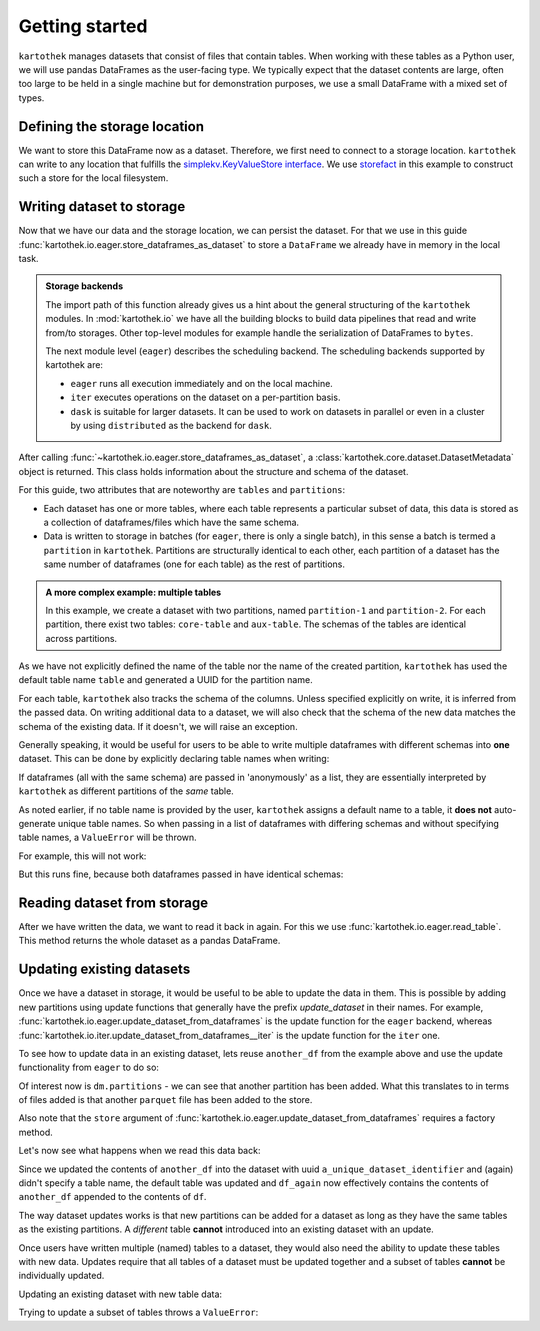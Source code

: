 Getting started
===============

``kartothek`` manages datasets that consist of files that contain tables.
When working with these tables as a Python user, we will use pandas DataFrames
as the user-facing type. We typically expect that the dataset contents are
large, often too large to be held in a single machine but for demonstration
purposes, we use a small DataFrame with a mixed set of types.

.. ipython:: python

   import numpy as np
   import pandas as pd

   df = pd.DataFrame(
       {
           "A": 1.,
           "B": pd.Timestamp("20130102"),
           "C": pd.Series(1, index=list(range(4)), dtype="float32"),
           "D": np.array([3] * 4, dtype="int32"),
           "E": pd.Categorical(["test", "train", "test", "train"]),
           "F": "foo",
       }
   )
   df

Defining the storage location
-----------------------------
We want to store this DataFrame now as a dataset. Therefore, we first need
to connect to a storage location. ``kartothek`` can write to any location that
fulfills the `simplekv.KeyValueStore interface`_. We use `storefact`_ in this
example to construct such a store for the local filesystem.

.. ipython:: python

   from storefact import get_store_from_url
   from tempfile import TemporaryDirectory

   dataset_dir = TemporaryDirectory()
   store = get_store_from_url(f"hfs://{dataset_dir.name}")

Writing dataset to storage
--------------------------
Now that we have our data and the storage location, we can persist the dataset.
For that we use in this guide :func:`kartothek.io.eager.store_dataframes_as_dataset`
to store a ``DataFrame`` we already have in memory in the local task.

.. admonition:: Storage backends

    The import path of this function already gives us a hint about the general
    structuring of the ``kartothek`` modules. In :mod:`kartothek.io` we have all
    the building blocks to build data pipelines that read and write from/to storages.
    Other top-level modules for example handle the serialization of DataFrames to
    ``bytes``.

    The next module level (``eager``) describes the scheduling backend.
    The scheduling backends supported by kartothek are:

    - ``eager`` runs all execution immediately and on the local machine.
    - ``iter`` executes operations on the dataset on a per-partition basis.
    - ``dask`` is suitable for larger datasets. It can be used to work on datasets in
      parallel or even in a cluster by using ``distributed`` as the backend for
      ``dask``.

.. ipython:: python
   :okwarning:

   from kartothek.io.eager import store_dataframes_as_dataset
   dm = store_dataframes_as_dataset(
      store, "a_unique_dataset_identifier", df, metadata_version=4
   )
   dm

After calling :func:`~kartothek.io.eager.store_dataframes_as_dataset`,
a :class:`kartothek.core.dataset.DatasetMetadata` object is returned. 
This class holds information about the structure and schema of the dataset.

For this guide, two attributes that are noteworthy are ``tables`` and ``partitions``:

- Each dataset has one or more tables, where each table represents a particular subset of
  data, this data is stored as a collection of dataframes/files which have the same schema.
- Data is written to storage in batches (for ``eager``, there is only a single batch),
  in this sense a batch is termed a ``partition`` in ``kartothek``.
  Partitions are structurally identical to each other, each partition of a dataset has the
  same number of dataframes (one for each table) as the rest of partitions.

.. admonition:: A more complex example: multiple tables

    In this example, we create a dataset with two partitions, named ``partition-1`` and 
    ``partition-2``.
    For each partition, there exist two tables: ``core-table`` and ``aux-table``.
    The schemas of the tables are identical across partitions.

    .. ipython:: python
       :okwarning:

       dfs = [
            {
                "label": "partition-1",
                "data": [
                    ("core-table", pd.DataFrame({"col1": ["x"]})),
                    ("aux-table", pd.DataFrame({"f": [1.1]})),
                ],
            },
            {
                "label": "partition-2",
                "data": [
                    ("core-table", pd.DataFrame({"col1": ["y"]})),
                    ("aux-table", pd.DataFrame({"f": [1.2]})),
                ],
            },
       ]
       store_dataframes_as_dataset(store, dataset_uuid="two-tables", dfs=dfs)

As we have not explicitly defined the name of the table nor the name
of the created partition, ``kartothek`` has used the default table name
``table`` and generated a UUID for the partition name.

.. ipython:: python

   dm.tables
   dm.partitions

For each table, ``kartothek`` also tracks the schema of the columns.
Unless specified explicitly on write, it is inferred from the passed data.
On writing additional data to a dataset, we will also check that the schema
of the new data matches the schema of the existing data. If it doesn't, we
will raise an exception.

Generally speaking, it would be useful for users to be able to write multiple
dataframes with different schemas into **one** dataset. This
can be done by explicitly declaring table names when writing:

.. ipython:: python

   df2 = pd.DataFrame(
       {
           "G": "foo",
           "H": pd.Categorical(["test", "train", "test", "train"]),
           "I": np.array([3] * 4, dtype="int32"),
           "J": pd.Series(1, index=list(range(4)), dtype="float32"),
           "K": pd.Timestamp("20130102"),
           "L": 1.,
       }
   )
   df2

   dm = store_dataframes_as_dataset(
      store,
      "another_unique_dataset_identifier",
      {
         "table1": df,
         "table2": df2
      },
      metadata_version=4
   )
   dm

If dataframes (all with the same schema) are passed in 'anonymously'
as a list, they are essentially interpreted by ``kartothek`` as
different partitions of the `same` table.

As noted earlier, if no table name is provided by the user, ``kartothek``
assigns a default name to a table, it **does not** auto-generate unique
table names. So when passing in a list of dataframes with differing schemas
and without specifying table names, a ``ValueError`` will be thrown.

For example, this will not work:

.. ipython:: python
   :okexcept:

   dm = store_dataframes_as_dataset(
      store, "yet_another_unique_dataset_identifier", [df, df2], metadata_version=4
   )

But this runs fine, because both dataframes passed in have identical schemas:

.. ipython:: python

   another_df = pd.DataFrame(
       {
           "A": 2.,
           "B": pd.Timestamp("20190604"),
           "C": pd.Series(2, index=list(range(4)), dtype="float32"),
           "D": np.array([6] * 4, dtype="int32"),
           "E": pd.Categorical(["test", "train", "test", "train"]),
           "F": "bar",
       }
   )
   another_df

   dm = store_dataframes_as_dataset(
      store,
      "yet_another_unique_dataset_identifier",
      [df, another_df],
      metadata_version=4
   )


Reading dataset from storage
----------------------------
After we have written the data, we want to read it back in again. For this we
use :func:`kartothek.io.eager.read_table`. This method
returns the whole dataset as a pandas DataFrame.


.. ipython:: python
   :okwarning:

   from kartothek.io.eager import read_table

   df = read_table("a_unique_dataset_identifier", store, table="table")
   df


Updating existing datasets
--------------------------

Once we have a dataset in storage, it would be useful to be able to update the data in them.
This is possible by adding new partitions using update functions that generally have the prefix
`update_dataset` in their names. For example, :func:`kartothek.io.eager.update_dataset_from_dataframes`
is the update function for the ``eager`` backend, whereas
:func:`kartothek.io.iter.update_dataset_from_dataframes__iter` is the update function for the ``iter`` one.

To see how to update data in an existing dataset, lets reuse ``another_df`` from the example
above and use the update functionality from ``eager`` to do so:

.. ipython:: python

   from kartothek.io.eager import update_dataset_from_dataframes
   from functools import partial

   store_factory = partial(get_store_from_url, f"hfs://{dataset_dir.name}")

   dm = update_dataset_from_dataframes(
       [another_df],
       store=store_factory,
       dataset_uuid="a_unique_dataset_identifier"
       )
   dm

Of interest now is ``dm.partitions`` - we can see that another partition has
been added. What this translates to in terms of files added is that another
``parquet`` file has been added to the store.

.. ipython:: python

   dm.partitions
   store.keys()

Also note that the ``store`` argument of :func:`kartothek.io.eager.update_dataset_from_dataframes`
requires a factory method.



Let's now see what happens when we read this data back:

.. ipython:: python

   df_again = read_table("a_unique_dataset_identifier", store, table="table")
   df_again

Since we updated the contents of ``another_df`` into the dataset with uuid
``a_unique_dataset_identifier`` and (again) didn't specify a table name, the
default table was updated and ``df_again`` now effectively contains the contents
of ``another_df`` appended to the contents of ``df``.

The way dataset updates works is that new partitions can be added for a dataset
as long as they have the same tables as the existing partitions. A `different`
table **cannot** introduced into an existing dataset with an update.

Once users have written multiple (named) tables to a dataset, they would also
need the ability to update these tables with new data. Updates require that all
tables of a dataset must be updated together and a subset of tables **cannot** be
individually updated.

Updating an existing dataset with new table data:

.. ipython:: python

   another_df2 = pd.DataFrame(
       {
           "G": "bar",
           "H": pd.Categorical(["test", "train", "test", "train"]),
           "I": np.array([6] * 4, dtype="int32"),
           "J": pd.Series(2, index=list(range(4)), dtype="float32"),
           "K": pd.Timestamp("20190604"),
           "L": 2.,
       }
   )
   another_df2

   dm = update_dataset_from_dataframes(
       {
          "data":
          {
             "table1": another_df,
             "table2": another_df2
          }
       },
       store=store_factory,
       dataset_uuid="another_unique_dataset_identifier"
       )
   dm

   df_again = read_table("another_unique_dataset_identifier", store, table="table1")
   df_again

   df2_again = read_table("another_unique_dataset_identifier", store, table="table2")
   df2_again

Trying to update a subset of tables throws a ``ValueError``:

.. ipython:: python
   :okexcept:

   another_df2 = pd.DataFrame(
       {
           "G": "bar",
           "H": pd.Categorical(["test", "train", "test", "train"]),
           "I": np.array([6] * 4, dtype="int32"),
           "J": pd.Series(2, index=list(range(4)), dtype="float32"),
           "K": pd.Timestamp("20190604"),
           "L": 2.,
       }
   )
   another_df2

   dm = update_dataset_from_dataframes(
       {
          "data":
          {
             "table2": another_df2
          }
       },
       store=store_factory,
       dataset_uuid="another_unique_dataset_identifier"
       )
   dm

.. _simplekv.KeyValueStore interface: https://simplekv.readthedocs.io/en/latest/#simplekv.KeyValueStore
.. _storefact: https://github.com/blue-yonder/storefact
